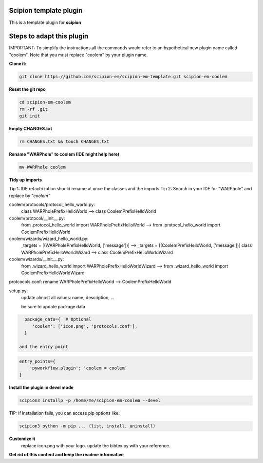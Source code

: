 =======================
Scipion template plugin
=======================

This is a template plugin for **scipion**

==========================
Steps to adapt this plugin
==========================

IMPORTANT: To simplify the instructions all the commands would refer to an hypothetical new plugin name called "coolem".
Note that you must replace "coolem" by your plugin name.

**Clone it:**

.. code-block::

    git clone https://github.com/scipion-em/scipion-em-template.git scipion-em-coolem

**Reset the git repo**

.. code-block::

    cd scipion-em-coolem
    rm -rf .git
    git init

**Empty CHANGES.txt**

.. code-block::

    rm CHANGES.txt && touch CHANGES.txt

**Rename "WARPhole" to coolem (IDE might help here)**

.. code-block::

    mv WARPhole coolem

**Tidy up imports**

Tip 1: IDE refactrization should rename at once the classes and the imports
Tip 2: Search in your IDE for "WARPhole" and replace by *"coolem"*

coolem/protocols/protocol_hello_world.py:
 class WARPholePrefixHelloWorld --> class CoolemPrefixHelloWorld

coolem/protocol/__init__.py:
 from .protocol_hello_world import WARPholePrefixHelloWorld --> from .protocol_hello_world import CoolemPrefixHelloWorld

coolem/wizards/wizard_hello_world.py:
 _targets = [(WARPholePrefixHelloWorld, ['message'])]  -->     _targets = [(CoolemPrefixHelloWorld, ['message'])]
 class WARPholePrefixHelloWorldWizard --> class CoolemPrefixHelloWorldWizard

coolem/wizards/__init__.py:
 from .wizard_hello_world import WARPholePrefixHelloWorldWizard  --> from .wizard_hello_world import CoolemPrefixHelloWorldWizard

protcocols.conf: rename WARPholePrefixHelloWorld --> CoolemPrefixHelloWorld


setup.py:
 update almost all values: name, description, ...

 be sure to update package data
.. code-block::

    package_data={  # Optional
       'coolem': ['icon.png', 'protocols.conf'],
    }

  and the entry point
.. code-block::

    entry_points={
        'pyworkflow.plugin': 'coolem = coolem'
    }

**Install the plugin in devel mode**

.. code-block::

    scipion3 installp -p /home/me/scipion-em-coolem --devel

TIP: If installation fails, you can access pip options like:

.. code-block::

    scipion3 python -m pip ... (list, install, uninstall)

**Customize it**
    replace icon.png with your logo.
    update the bibtex.py with your reference.

**Get rid of this content and keep the readme informative**

